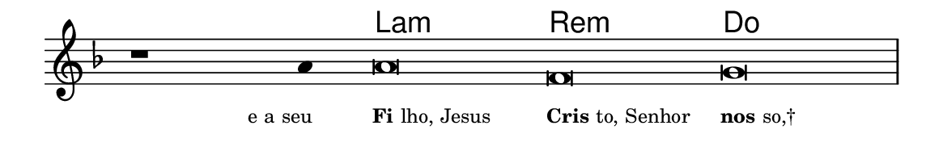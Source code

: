 \version "2.20.0"
#(set! paper-alist (cons '("linha" . (cons (* 148 mm) (* 25 mm))) paper-alist))

\paper {
  #(set-paper-size "linha")
  ragged-right = ##f
}

\language "portugues"


harmonia = \chordmode {
    \cadenzaOn
%harmonia
  r1 r4 la\breve:m re:m do
%/harmonia
}
melodia = \fixed do' {
    \key fa \major
    \cadenzaOn
%recitação
    r1 la4 la\breve fa sol \bar "|"
%/recitação
}
letra = \lyricmode {
    \teeny
    \tweak self-alignment-X #1  \markup{e a seu}
    \tweak self-alignment-X #-1 \markup{\bold{Fi}lho, Jesus}
    \tweak self-alignment-X #-1 \markup{\bold{Cris}to, Senhor}
    \tweak self-alignment-X #-1 \markup{\bold{nos}so,†}
}

\book {
  \paper {
      indent = 0\mm
  }
    \header {
      %piece = "A"
      tagline = ""
    }
  \score {
    <<
      \new ChordNames {
        \set chordChanges = ##t
		\set noChordSymbol = ""
        \harmonia
      }
      \new Voice = "canto" { \melodia }
      \new Lyrics \lyricsto "canto" \letra
    >>
    \layout {
      %indent = 0\cm
      \context {
        \Staff
        \remove "Time_signature_engraver"
        \hide Stem
      }
    }
  }
}
